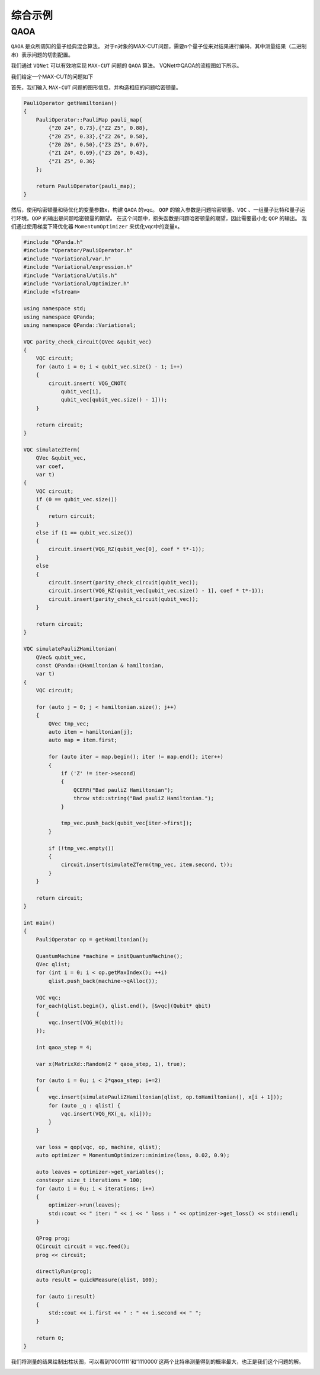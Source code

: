 综合示例
============

QAOA
-----------

``QAOA`` 是众所周知的量子经典混合算法。
对于n对象的MAX-CUT问题，需要n个量子位来对结果进行编码，其中测量结果（二进制串）表示问题的切割配置。

我们通过 ``VQNet`` 可以有效地实现 ``MAX-CUT`` 问题的 ``QAOA`` 算法。 VQNet中QAOA的流程图如下所示。

.. image:: images/VQNetQAOAFlow.png

我们给定一个MAX-CUT的问题如下

.. image:: images/QAOA_7bit_Problem.png

首先，我们输入 ``MAX-CUT`` 问题的图形信息，并构造相应的问题哈密顿量。 

.. code-block:: cpp

    PauliOperator getHamiltonian()
    {
        PauliOperator::PauliMap pauli_map{
            {"Z0 Z4", 0.73},{"Z2 Z5", 0.88},
            {"Z0 Z5", 0.33},{"Z2 Z6", 0.58},
            {"Z0 Z6", 0.50},{"Z3 Z5", 0.67},
            {"Z1 Z4", 0.69},{"Z3 Z6", 0.43},
            {"Z1 Z5", 0.36}
        };

        return PauliOperator(pauli_map);
    }

然后，使用哈密顿量和待优化的变量参数x，构建 ``QAOA`` 的vqc。 
``QOP`` 的输入参数是问题哈密顿量、``VQC`` 、一组量子比特和量子运行环境。``QOP`` 的输出是问题哈密顿量的期望。 
在这个问题中，损失函数是问题哈密顿量的期望，因此需要最小化 ``QOP`` 的输出。 
我们通过使用梯度下降优化器 ``MomentumOptimizer`` 来优化vqc中的变量x。

.. code-block:: cpp

    #include "QPanda.h"
    #include "Operator/PauliOperator.h"
    #include "Variational/var.h"
    #include "Variational/expression.h"
    #include "Variational/utils.h"
    #include "Variational/Optimizer.h"
    #include <fstream>

    using namespace std;
    using namespace QPanda;
    using namespace QPanda::Variational;

    VQC parity_check_circuit(QVec &qubit_vec)
    {
        VQC circuit;
        for (auto i = 0; i < qubit_vec.size() - 1; i++)
        {
            circuit.insert( VQG_CNOT(
                qubit_vec[i],
                qubit_vec[qubit_vec.size() - 1]));
        }

        return circuit;
    }

    VQC simulateZTerm(
        QVec &qubit_vec,
        var coef,
        var t)
    {
        VQC circuit;
        if (0 == qubit_vec.size())
        {
            return circuit;
        }
        else if (1 == qubit_vec.size())
        {
            circuit.insert(VQG_RZ(qubit_vec[0], coef * t*-1));
        }
        else
        {
            circuit.insert(parity_check_circuit(qubit_vec));
            circuit.insert(VQG_RZ(qubit_vec[qubit_vec.size() - 1], coef * t*-1));
            circuit.insert(parity_check_circuit(qubit_vec));
        }

        return circuit;
    }

    VQC simulatePauliZHamiltonian(
        QVec& qubit_vec,
        const QPanda::QHamiltonian & hamiltonian,
        var t)
    {
        VQC circuit;

        for (auto j = 0; j < hamiltonian.size(); j++)
        {
            QVec tmp_vec;
            auto item = hamiltonian[j];
            auto map = item.first;

            for (auto iter = map.begin(); iter != map.end(); iter++)
            {
                if ('Z' != iter->second)
                {
                    QCERR("Bad pauliZ Hamiltonian");
                    throw std::string("Bad pauliZ Hamiltonian.");
                }

                tmp_vec.push_back(qubit_vec[iter->first]);
            }

            if (!tmp_vec.empty())
            {
                circuit.insert(simulateZTerm(tmp_vec, item.second, t));
            }
        }

        return circuit;
    }

    int main()
    {
        PauliOperator op = getHamiltonian();

        QuantumMachine *machine = initQuantumMachine();
        QVec qlist;
        for (int i = 0; i < op.getMaxIndex(); ++i)
            qlist.push_back(machine->qAlloc());

        VQC vqc;
        for_each(qlist.begin(), qlist.end(), [&vqc](Qubit* qbit)
        {
            vqc.insert(VQG_H(qbit));
        });

        int qaoa_step = 4;

        var x(MatrixXd::Random(2 * qaoa_step, 1), true);

        for (auto i = 0u; i < 2*qaoa_step; i+=2)
        {
            vqc.insert(simulatePauliZHamiltonian(qlist, op.toHamiltonian(), x[i + 1]));
            for (auto _q : qlist) {
                vqc.insert(VQG_RX(_q, x[i]));
            }
        }

        var loss = qop(vqc, op, machine, qlist);
        auto optimizer = MomentumOptimizer::minimize(loss, 0.02, 0.9);

        auto leaves = optimizer->get_variables();
        constexpr size_t iterations = 100;
        for (auto i = 0u; i < iterations; i++)
        {
            optimizer->run(leaves);
            std::cout << " iter: " << i << " loss : " << optimizer->get_loss() << std::endl;
        }

        QProg prog;
        QCircuit circuit = vqc.feed();
        prog << circuit;

        directlyRun(prog);
        auto result = quickMeasure(qlist, 100);

        for (auto i:result)
        {
            std::cout << i.first << " : " << i.second << " ";
        }

        return 0;
    }
.. image:: images/QAOA_7bit_Optimizer_Example.png

我们将测量的结果绘制出柱状图，可以看到'0001111'和'1110000'这两个比特串测量得到的概率最大，也正是我们这个问题的解。

.. image:: images/QAOA_result.png
